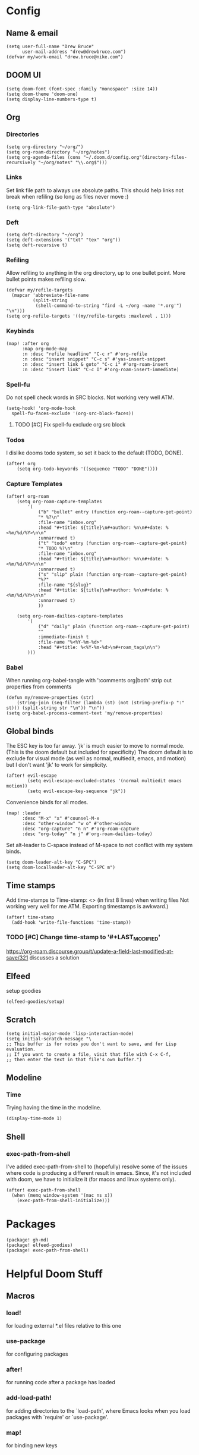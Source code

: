 * Config
:PROPERTIES:
:header-args: :results output silent
:END:
** Name & email
#+BEGIN_SRC elisp
(setq user-full-name "Drew Bruce"
      user-mail-address "drew@drewbruce.com")
(defvar my/work-email "drew.bruce@nike.com")
#+END_SRC
** DOOM UI
#+BEGIN_SRC elisp
(setq doom-font (font-spec :family "monospace" :size 14))
(setq doom-theme 'doom-one)
(setq display-line-numbers-type t)
#+END_SRC
** Org
*** Directories
#+BEGIN_SRC elisp
(setq org-directory "~/org/")
(setq org-roam-directory "~/org/notes")
(setq org-agenda-files (cons "~/.doom.d/config.org"(directory-files-recursively "~/org/notes" "\\.org$")))
#+END_SRC
*** Links
Set link file path to always use absolute paths. This should help links not break when refiling (so long as files never move :)
#+BEGIN_SRC elisp
(setq org-link-file-path-type "absolute")
#+END_SRC
*** Deft
#+BEGIN_SRC elisp
(setq deft-directory "~/org")
(setq deft-extensions '("txt" "tex" "org"))
(setq deft-recursive t)
#+END_SRC
*** Refiling
Allow refiling to anything in the org directory, up to one bullet point. More bullet points makes refiling slow.
#+BEGIN_SRC elisp
(defvar my/refile-targets
  (mapcar 'abbreviate-file-name
          (split-string
           (shell-command-to-string "find -L ~/org -name '*.org'") "\n")))
(setq org-refile-targets '((my/refile-targets :maxlevel . 1)))
#+END_SRC
*** Keybinds
#+BEGIN_SRC elisp
(map! :after org
      :map org-mode-map
      :n :desc "refile headline" "C-c r" #'org-refile
      :n :desc "insert snippet" "C-c s" #'yas-insert-snippet
      :n :desc "insert link & goto" "C-c i" #'org-roam-insert
      :n :desc "insert link" "C-c I" #'org-roam-insert-immediate)
#+END_SRC
*** Spell-fu
Do not spell check words in SRC blocks. Not working very well ATM.
#+BEGIN_SRC elisp
(setq-hook! 'org-mode-hook
  spell-fu-faces-exclude '(org-src-block-faces))
#+END_SRC
**** TODO [#C] Fix spell-fu exclude org src block
*** Todos
I dislike dooms todo system, so set it back to the default (TODO, DONE).
#+BEGIN_SRC elisp
(after! org
    (setq org-todo-keywords '((sequence "TODO" "DONE"))))
#+END_SRC
*** Capture Templates
#+BEGIN_SRC elisp
(after! org-roam
    (setq org-roam-capture-templates
        '(
            ("b" "bullet" entry (function org-roam--capture-get-point)
            "* %?\n"
            :file-name "inbox.org"
            :head "#+title: ${title}\n#+author: %n\n#+date: %<%m/%d/%Y>\n\n"
            :unnarrowed t)
            ("t" "todo" entry (function org-roam--capture-get-point)
            "* TODO %?\n"
            :file-name "inbox.org"
            :head "#+title: ${title}\n#+author: %n\n#+date: %<%m/%d/%Y>\n\n"
            :unnarrowed t)
            ("s" "slip" plain (function org-roam--capture-get-point)
            "%?"
            :file-name "${slug}"
            :head "#+title: ${title}\n#+author: %n\n#+date: %<%m/%d/%Y>\n\n"
            :unnarrowed t)
            ))

    (setq org-roam-dailies-capture-templates
        '(
            ("d" "daily" plain (function org-roam--capture-get-point)
            ""
            :immediate-finish t
            :file-name "%<%Y-%m-%d>"
            :head "#+title: %<%Y-%m-%d>\n#+roam_tags\n\n")
        )))
#+END_SRC
*** Babel
When running org-babel-tangle with ':comments org|both' strip out properties from comments
#+BEGIN_SRC elisp
(defun my/remove-properties (str)
    (string-join (seq-filter (lambda (st) (not (string-prefix-p ":" st))) (split-string str "\n")) "\n"))
(setq org-babel-process-comment-text 'my/remove-properties)
#+END_SRC
** Global binds
The ESC key is too far away. 'jk' is much easier to move to normal mode. (This is the doom default but included for specificity)
The doom default is to exclude for visual mode (as well as normal, multiedit, emacs, and motion) but I don't want 'jk' to work for simplicity.
#+BEGIN_SRC elisp
(after! evil-escape
        (setq evil-escape-excluded-states '(normal multiedit emacs motion))
        (setq evil-escape-key-sequence "jk"))
#+END_SRC
Convenience binds for all modes.
#+BEGIN_SRC elisp
(map! :leader
      :desc "M-x" "x" #'counsel-M-x
      :desc "other-window" "w o" #'other-window
      :desc "org-capture" "n n" #'org-roam-capture
      :desc "org-today" "n j" #'org-roam-dailies-today)
#+END_SRC
Set alt-leader to C-space instead of M-space to not conflict with my system binds.
#+BEGIN_SRC elisp
(setq doom-leader-alt-key "C-SPC")
(setq doom-localleader-alt-key "C-SPC m")
#+END_SRC
** Time stamps
Add time-stamps to Time-stamp: <> (in first 8 lines) when writing files
Not working very well for me ATM. Exporting timestamps is awkward.)
#+BEGIN_SRC elisp
(after! time-stamp
  (add-hook 'write-file-functions 'time-stamp))
#+END_SRC
*** TODO [#C] Change time-stamp to '#+LAST_MODIFIED'
https://org-roam.discourse.group/t/update-a-field-last-modified-at-save/321
discusses a solution
** Elfeed
setup goodies
#+BEGIN_SRC elisp
(elfeed-goodies/setup)
#+END_SRC
** Scratch
#+BEGIN_SRC elisp
(setq initial-major-mode 'lisp-interaction-mode)
(setq initial-scratch-message "\
;; This buffer is for notes you don't want to save, and for Lisp evaluation.
;; If you want to create a file, visit that file with C-x C-f,
;; then enter the text in that file's own buffer.")
#+END_SRC
** Modeline
*** Time
Trying having the time in the modeline.
#+BEGIN_SRC elisp
(display-time-mode 1)
#+END_SRC
** Shell
*** exec-path-from-shell
I've added exec-path-from-shell to (hopefully) resolve some of the issues where code is producing a different result in emacs.
Since, it's not included with doom, we have to initialize it (for macos and linux systems only).
#+BEGIN_SRC elisp
(after! exec-path-from-shell
  (when (memq window-system '(mac ns x))
    (exec-path-from-shell-initialize)))
#+END_SRC
* Packages
#+BEGIN_SRC elisp :tangle packages.el
(package! gh-md)
(package! elfeed-goodies)
(package! exec-path-from-shell)
#+END_SRC

* Helpful Doom Stuff
** Macros
*** load!
for loading external *.el files relative to this one
*** use-package
for configuring packages
*** after!
for running code after a package has loaded
*** add-load-path!
for adding directories to the `load-path', where Emacs
looks when you load packages with `require' or `use-package'.
*** map!
for binding new keys
** Shortcuts
*** K
documentation on symbol
*** gd
symbol definition
